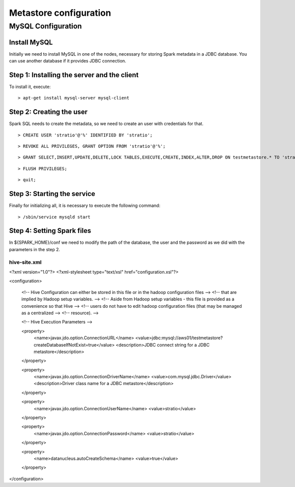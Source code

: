 Metastore configuration
***********************

MySQL Configuration
==================

Install MySQL
-------------

Initially we need to install MySQL in one of the nodes, necessary for storing Spark metadata in a JDBC database.
You can use another database if it provides JDBC connection.

Step 1: Installing the server and the client
--------------------------------------------

To install it, execute:
::

      > apt-get install mysql-server mysql-client

Step 2: Creating the user
-------------------------
Spark SQL needs to create the metadata, so we need to create an user with credentials for that.

::

      > CREATE USER 'stratio'@'%' IDENTIFIED BY 'stratio';

::

      > REVOKE ALL PRIVILEGES, GRANT OPTION FROM 'stratio'@'%';

::

      > GRANT SELECT,INSERT,UPDATE,DELETE,LOCK TABLES,EXECUTE,CREATE,INDEX,ALTER,DROP ON testmetastore.* TO 'stratio'@'%';

::

      > FLUSH PRIVILEGES;

::

      > quit;

Step 3: Starting the service
----------------------------

Finally for initializing all, it is necessary to execute the following command:

::

      > /sbin/service mysqld start

Step 4: Setting Spark files
---------------------------------

In ${SPARK_HOME}/conf we need to modify the path of the database, the user and the password as we did with the parameters in the step 2.

hive-site.xml
.............

<?xml version="1.0"?>
<?xml-stylesheet type="text/xsl" href="configuration.xsl"?>

<configuration>

    <!-- Hive Configuration can either be stored in this file or in the hadoop configuration files  -->
    <!-- that are implied by Hadoop setup variables.                                                -->
    <!-- Aside from Hadoop setup variables - this file is provided as a convenience so that Hive    -->
    <!-- users do not have to edit hadoop configuration files (that may be managed as a centralized -->
    <!-- resource).                                                                                 -->

    <!-- Hive Execution Parameters -->

    <property>
       <name>javax.jdo.option.ConnectionURL</name>
       <value>jdbc:mysql://aws01/testmetastore?createDatabaseIfNotExist=true</value>
       <description>JDBC connect string for a JDBC metastore</description>
    </property>

    <property>
       <name>javax.jdo.option.ConnectionDriverName</name>
       <value>com.mysql.jdbc.Driver</value>
       <description>Driver class name for a JDBC metastore</description>
    </property>

    <property>
       <name>javax.jdo.option.ConnectionUserName</name>
       <value>stratio</value>
    </property>

    <property>
       <name>javax.jdo.option.ConnectionPassword</name>
       <value>stratio</value>
    </property>

    <property>
       <name>datanucleus.autoCreateSchema</name>
       <value>true</value>
    </property>
</configuration>